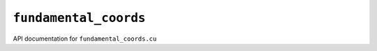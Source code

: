 ``fundamental_coords``
=======================
API documentation for ``fundamental_coords.cu``

.. doxygenfile:: fundamental_coords.h
   :project: WODEN
